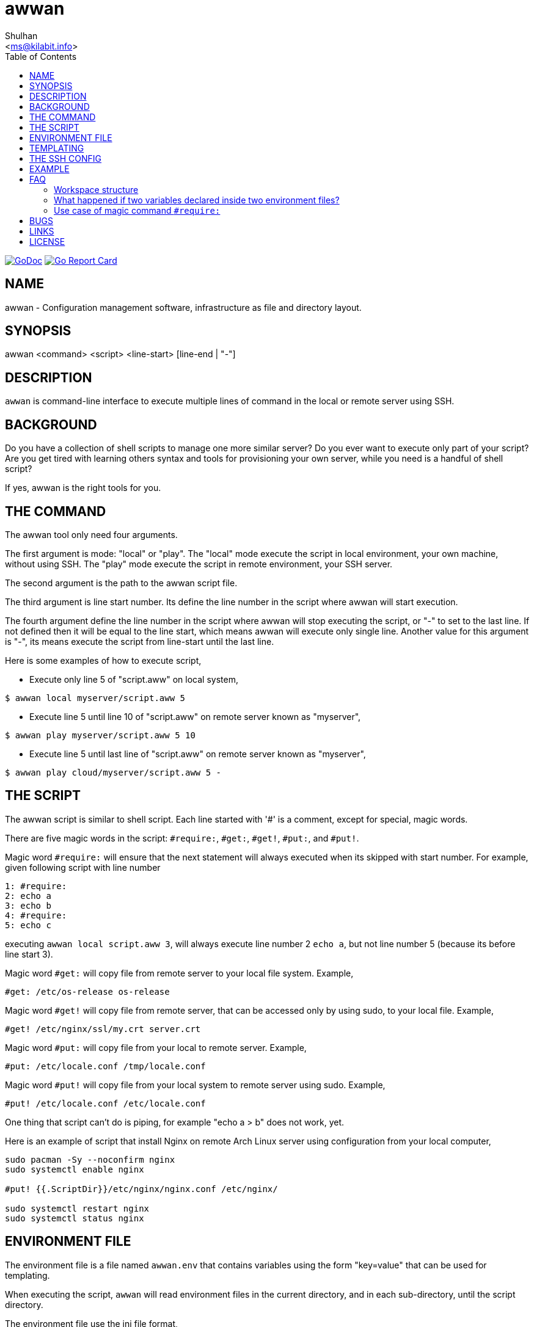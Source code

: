 = awwan
:author: Shulhan
:email: <ms@kilabit.info>
:toc:
:url-gocard: https://goreportcard.com/report/git.sr.ht/~shulhan/awwan
:url-godoc: https://pkg.go.dev/git.sr.ht/~shulhan/awwan

image:https://img.shields.io/badge/go.dev-reference-007d9c?logo=go&logoColor=white&style=flat-square[GoDoc, link={url-godoc}]
image:https://goreportcard.com/badge/git.sr.ht/~shulhan/awwan[Go Report Card, link={url-gocard}]

==  NAME

awwan - Configuration management software, infrastructure as file and
directory layout.


==  SYNOPSIS

awwan <command> <script> <line-start> [line-end | "-"]


==  DESCRIPTION

`awwan` is command-line interface to execute multiple lines of command in
the local or remote server using SSH.


==  BACKGROUND

Do you have a collection of shell scripts to manage one more similar server?
Do you ever want to execute only part of your script?
Are you get tired with learning others syntax and tools for provisioning
your own server, while you need is a handful of shell script?

If yes, awwan is the right tools for you.


==  THE COMMAND

The awwan tool only need four arguments.

The first argument is mode: "local" or "play".
The "local" mode execute the script in local environment, your own machine,
without using SSH.
The "play" mode execute the script in remote environment, your SSH server.

The second argument is the path to the awwan script file.

The third argument is line start number.
Its define the line number in the script where awwan will start
execution.

The fourth argument define the line number in the script where awwan will stop
executing the script, or "-" to set to the last line.
If not defined then it will be equal to the line start, which means awwan will
execute only single line.
Another value for this argument is "-", its means execute the script from
line-start until the last line.

Here is some examples of how to execute script,

* Execute only line 5 of "script.aww" on local system,

----
$ awwan local myserver/script.aww 5
----

* Execute line 5 until line 10 of "script.aww" on remote server known as
  "myserver",

----
$ awwan play myserver/script.aww 5 10
----

* Execute line 5 until last line of "script.aww" on remote server known as
  "myserver",

----
$ awwan play cloud/myserver/script.aww 5 -
----


==  THE SCRIPT

The awwan script is similar to shell script.
Each line started with '#' is a comment, except for special, magic words.

There are five magic words in the script: `#require:`, `#get:`, `#get!`,
`#put:`, and `#put!`.

Magic word `#require:` will ensure that the next statement will always
executed when its skipped with start number.
For example, given following script with line number

```
1: #require:
2: echo a
3: echo b
4: #require:
5: echo c
```

executing `awwan local script.aww 3`, will always execute line number 2 `echo
a`, but not line number 5 (because its before line start 3).

Magic word `#get:` will copy file from remote server to your local file
system.
Example,

----
#get: /etc/os-release os-release
----

Magic word `#get!` will copy file from remote server, that can be accessed
only by using sudo, to your local file.
Example,

----
#get! /etc/nginx/ssl/my.crt server.crt
----

Magic word `#put:` will copy file from your local to remote server.
Example,

----
#put: /etc/locale.conf /tmp/locale.conf
----

Magic word `#put!` will copy file from your local system to remote server
using sudo.
Example,

----
#put! /etc/locale.conf /etc/locale.conf
----

One thing that script can't do is piping, for example "echo a > b" does not
work, yet.

Here is an example of script that install Nginx on remote Arch Linux server
using configuration from your local computer,

----
sudo pacman -Sy --noconfirm nginx
sudo systemctl enable nginx

#put! {{.ScriptDir}}/etc/nginx/nginx.conf /etc/nginx/

sudo systemctl restart nginx
sudo systemctl status nginx
----

==  ENVIRONMENT FILE

The environment file is a file named `awwan.env` that contains variables using
the form "key=value" that can be used for templating.

When executing the script, `awwan` will read environment files in the current
directory, and in each sub-directory, until the script directory.

The environment file use the ini file format,

----
[section "subsection"]
key = value
----

We will explain how to use and get the environment variables below.


==  TEMPLATING

Template file is any text or script files that dynamically generated using
values from variables defined in environment files.

There are two global variables that shared to all template or script files,

* `.BaseDir` contains the absolute path of current directory, and
* `.ScriptDir` contains the relative path to script directory.

To get the value wrap the variable using '{{}}' for example,

----
#put! {{.BaseDir}}/templates/etc/hosts /etc/
#put! {{.ScriptDir}}/etc/hosts /etc/
----

To get the value of variable in environment file you put the string ".Val"
followed by section, subsection and key names, each separated by colon ":".
If no subsection exist you can leave it empty.

You can put the variable inside the script or in the file that you want to
copy.

For example, given the following environment file,

----
[all]
user = arch

[whitelist "ip"]
alpha = 1.2.3.4/32
beta  = 2.3.4.5/32
----

* `{{.Val "all::user"}}` will result to "arch" (without double quote), and
* `{{.Val "whitelist:ip:alpha"}}` will result to "1.2.3.4/32"
  (without double quote)


==  THE SSH CONFIG

After we learn about the command, script, variables, and templating; we need
to explain some file and directory structure that required by `awwan` so it
can connect to the SSH server.

To be able to connect to the remote SSH server, `awwan` need to know the
remote host name, remote user, and location of private key file.
All of this are derived from ssh_config(5) file in the current directory and
in the user's home directory.

The remote host name is derived from directory name of the script file.
It will be matched with `Host` or `Match` section in the ssh_config(5) file.

For example, given the following directory structure,

----
.
|
+-- .ssh/
|   |
|   --- config
+-- development
    |
    --- script.aww
----

If we execute the "development/script.aww", awwan will search for the Host
that match with "development" in current ".ssh/config" or in "~/.ssh/config".


==  EXAMPLE

To give you the taste of the idea, I will show you an example using the
working directory $WORKDIR as our base directory.

Let say that we have the working remote server named "myserver" at IP address
"1.2.3.4" using username "arch" on port "2222".

In the $WORKDIR, create directory ".ssh" and "config" file,

----
$ mkdir -p .ssh
$ cat > .ssh/config <<EOF
Host myserver
	Hostname 1.2.3.4
	User arch
	Port 2222
	IdentityFile .ssh/myserver
EOF
----

Still in the $WORKDIR, create  the environment file "awwan.env"

----
$ cat > awwan.env <<EOF
[all]
user = arch
host = myserver

[whitelist "ip"]
alpha = 1.2.3.4/32
beta  = 2.3.4.5/32
EOF
----

Inside the $WORKDIR we create the directory that match with our server name
and a script file "test.aww",

----
$ mkdir -p myserver
$ cat > myserver/test.aww <<EOF
echo {{.Val "all::host"}}`
#put: {{.ScriptDir}}/test /tmp/
cat /tmp/test
EOF
----

and a template file "test",

----
$ cat > myserver/test <<EOF
Hi {{.Val "all::user"}}!
EOF
----

When executed from start to end like these,

----
$ awwan play myserver/test.aww 1 -
----

it will print the following output to terminal,

----
>>> arch@1.2.3.4:2222: 1: echo myserver

myserver
test                                                  100%    9     0.4KB/s   00:00
>>> arch@1.2.3.4:2222: 3: cat /tmp/test

Hi arch!
----

That's it.


==  FAQ

Since this software is working in progress, there are many things that we have
in mind, but can't put it to code, yet.

===  Workspace structure

Beside ".ssh" directory and directory as host name, `awwan` did not require
any other special directory but we really recommend that you use sub directory
to group several nodes on several cloud services.
For example, if you use cloud services with several nodes inside it, we
recommend the following directory structures,

----
<cloud-service>/<project-name>/<service-name>/<node-name>
----

The `<cloud-service>` is the name of your remote server, it could be "AWS",
"GCP", "DO", and others.
The `<project-name>` is your account ID in your cloud service or your project
name.
The `<service-name>` is a group of several nodes, for example "development",
"staging", "production".
The `<node-name>` is name of your node, each node should have one single
directory.


Here is an example of directory structures,

----
.
├── commons
├── gcp
│   ├── development
│   │   └── vm
│   │       ├── www
│   │       │   └── etc
│   │       │       ├── my.cnf.d
│   │       │       ├── nginx
│   │       │       ├── php
│   │       │       │   └── php-fpm.d
│   │       │       └── systemd
│   │       │           └── system
│   │       │               └── mariadb.service.d
│   │       └── ci
│   └── production
│       └── vm
│           └── www
│               └── etc -> ../../../development/vm/www//etc
└── templates
    ├── etc
    │   ├── pacman.d
    │   └── ssh
    └── home
----

The `commons` directory contains common script that can be executed in any
server.

The `templates` directory contains common templates that can be used by any
scripts.

The `gcp` directory is cloud service with two accounts "development" and
"production", and the rest are node names and templates used in that node.


=== What happened if two variables declared inside two environment files?

When executing the script `awwan` will merge the variables from current
directory with variable from script directory.
Any keys that are duplicate will be merged and the last one will overwrite the
previous one.


=== Use case of magic command `#require:`

The magic command `#require:` is added to prevent running local command using
different project or configuration.

The use case was derived from experience with `gcloud` and `kubectl` commands.
When you have more than one projects in GCP, you need to make sure that the
command that you run is using correct configuration.

Here is the example of deploying Cloud Functions using local awwan script,

```
1: #require:
2: gcloud config configurations activate {{.Val "gcloud::config"}}
3:
4: ## Create PubSub topic.
5:
6: gcloud pubsub topics create {{.Val "CloudFunctions:log2slack:pubsub_topic"}}
7:
8: ## Create Logger Sink to Route the log to PubSub topic.
9:
10: gcloud logging sinks create {{.Val "CloudFunctions:log2slack:pubsub_topic"}} \
11:	pubsub.googleapis.com/projects/{{.Val "gcloud::project"}}/topics/{{.Val "CloudFunctions:log2slack:pubsub_topic"}} \
12:	--log-filter=severity>=WARNING
13:
14: ## Create Cloud Functions to forward log to Slack.
15:
16: gcloud functions deploy Log2Slack \
17:	--source {{.ScriptDir}} \
18:	--entry-point Log2Slack \
19:	--runtime go113 \
20:	--trigger-topic {{.Val "CloudFunctions:log2slack:pubsub_topic"}} \
21:	--set-env-vars SLACK_WEBHOOK_URL={{.Val "slack::slack_webhook_url"}} \
22:	--ingress-settings internal-only \
23:	--max-instances=5
24:
25: ## Test the chains by publishing a message to Topic...
26:
27: gcloud pubsub topics \
28:	publish {{.Val "CloudFunctions:log2slack:pubsub_topic"}} \
29:	--message='Hello World!'
```

When executing statement at line number 6, 10, 16 or 27 we need to make sure
that it always using the correct environment "gcloud::config",


```
$ awwan local awwan/playground/CloudFunctions/log2slack/local.deploy.aww 27
2020/06/04 01:48:38 >>> loading "/xxx//awwan.env" ...
2020/06/04 01:48:38 >>> loading "/xxx/awwan/dev/awwan.env" ...
2020/06/04 01:48:38 --- require 2: gcloud config configurations activate dev

Activated [dev].
2020/06/04 01:48:38 >>> local 29: gcloud pubsub topics publish logs
--message='Hello World!'
```

==  BUGS

Shell pipe "|", "<", or ">"  does not work in the script, yet.


==  LINKS

The source codes for this software project can be viewed at
https://sr.ht/~shulhan/awwan/ .

For request of features and/or bugs report please submitted through web at
https://todo.sr.ht/~shulhan/awwan .


==  LICENSE

----
Copyright (c) 2020 M. Shulhan (m.shulhan@gmail.com). All rights reserved.

Redistribution and use in source and binary forms, with or without
modification, are permitted provided that the following conditions are
met:

   * Redistributions of source code must retain the above copyright
notice, this list of conditions and the following disclaimer.
   * Redistributions in binary form must reproduce the above
copyright notice, this list of conditions and the following disclaimer
in the documentation and/or other materials provided with the
distribution.
   * Neither the name of M. Shulhan, nor the names of its
contributors may be used to endorse or promote products derived from
this software without specific prior written permission.

THIS SOFTWARE IS PROVIDED BY THE COPYRIGHT HOLDERS AND CONTRIBUTORS
"AS IS" AND ANY EXPRESS OR IMPLIED WARRANTIES, INCLUDING, BUT NOT
LIMITED TO, THE IMPLIED WARRANTIES OF MERCHANTABILITY AND FITNESS FOR
A PARTICULAR PURPOSE ARE DISCLAIMED. IN NO EVENT SHALL THE COPYRIGHT
OWNER OR CONTRIBUTORS BE LIABLE FOR ANY DIRECT, INDIRECT, INCIDENTAL,
SPECIAL, EXEMPLARY, OR CONSEQUENTIAL DAMAGES (INCLUDING, BUT NOT
LIMITED TO, PROCUREMENT OF SUBSTITUTE GOODS OR SERVICES; LOSS OF USE,
DATA, OR PROFITS; OR BUSINESS INTERRUPTION) HOWEVER CAUSED AND ON ANY
THEORY OF LIABILITY, WHETHER IN CONTRACT, STRICT LIABILITY, OR TORT
(INCLUDING NEGLIGENCE OR OTHERWISE) ARISING IN ANY WAY OUT OF THE USE
OF THIS SOFTWARE, EVEN IF ADVISED OF THE POSSIBILITY OF SUCH DAMAGE.
----
